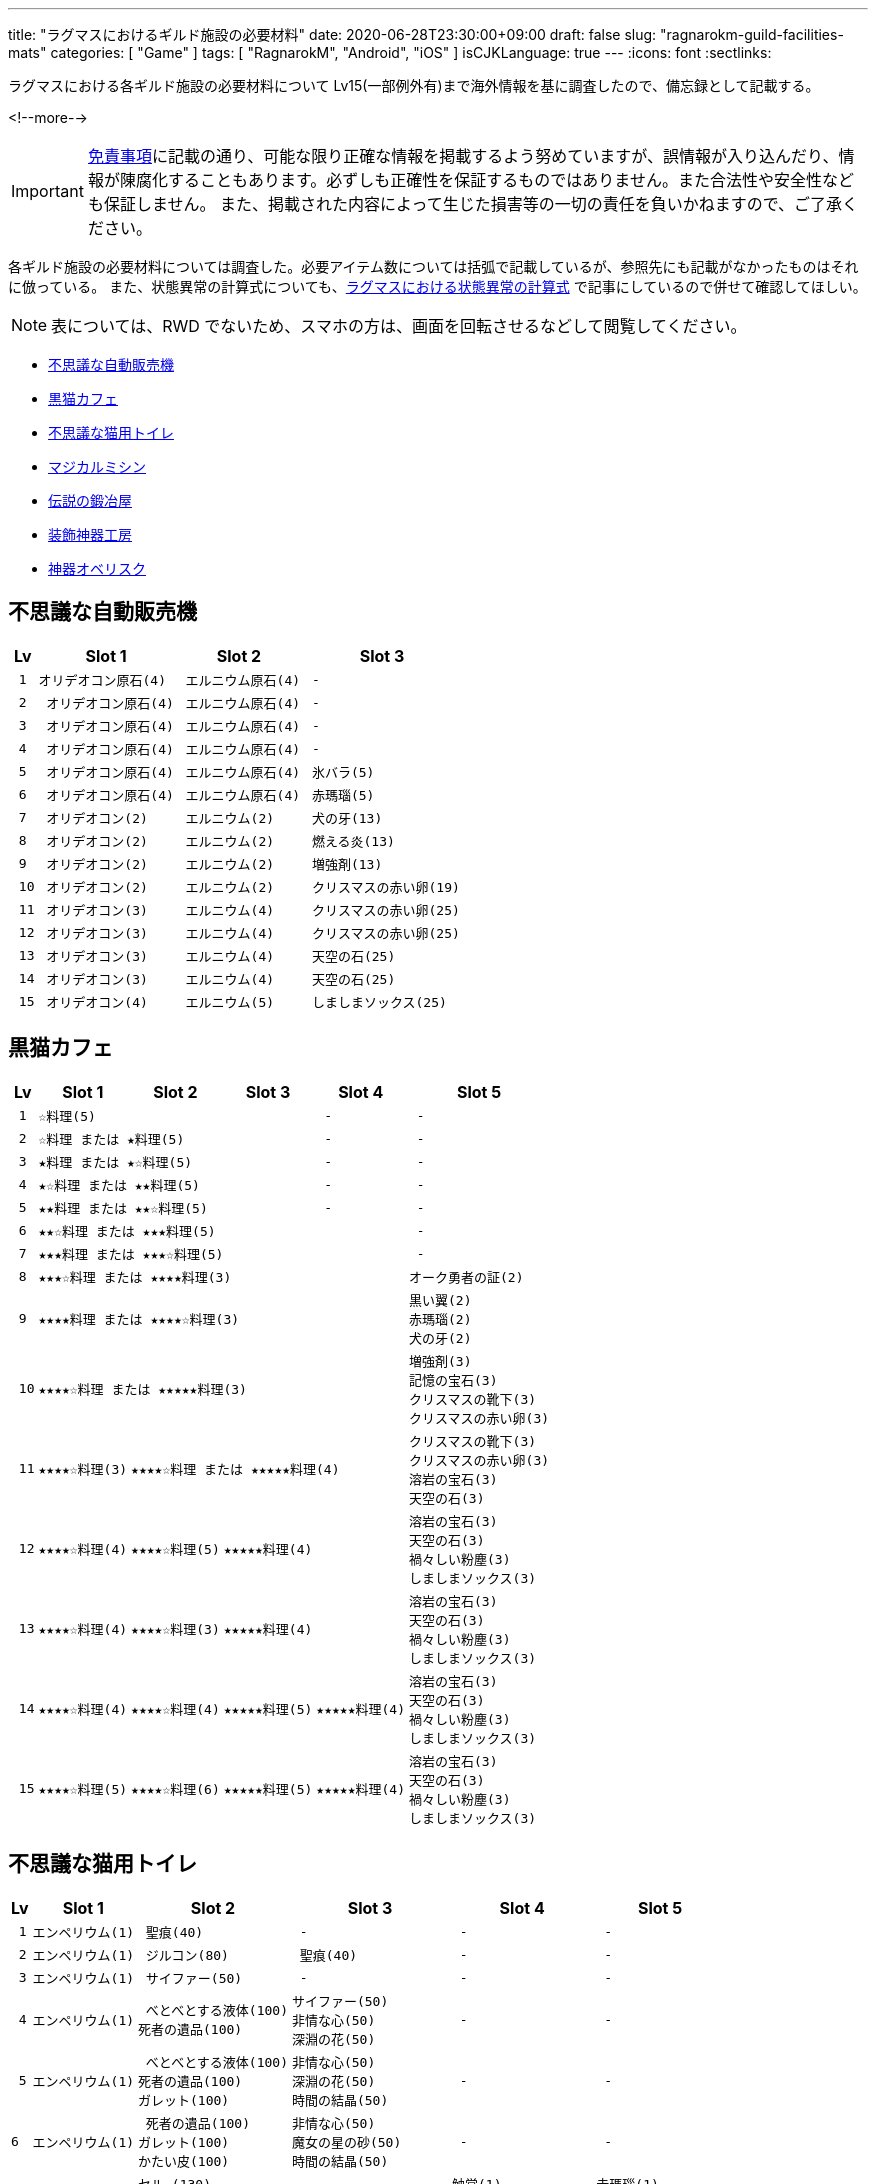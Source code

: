 ---
title: "ラグマスにおけるギルド施設の必要材料"
date: 2020-06-28T23:30:00+09:00
draft: false
slug: "ragnarokm-guild-facilities-mats"
categories: [ "Game" ]
tags: [ "RagnarokM", "Android", "iOS" ]
isCJKLanguage: true
---
:icons: font
:sectlinks:

ラグマスにおける各ギルド施設の必要材料について Lv15(一部例外有)まで海外情報を基に調査したので、備忘録として記載する。

<!--more-->

IMPORTANT: link:/page/terms-of-use[免責事項]に記載の通り、可能な限り正確な情報を掲載するよう努めていますが、誤情報が入り込んだり、情報が陳腐化することもあります。必ずしも正確性を保証するものではありません。また合法性や安全性なども保証しません。
また、掲載された内容によって生じた損害等の一切の責任を負いかねますので、ご了承ください。 

各ギルド施設の必要材料については調査した。必要アイテム数については括弧で記載しているが、参照先にも記載がなかったものはそれに倣っている。
また、状態異常の計算式についても、link:/post/ragnarokm-calcattr/[ラグマスにおける状態異常の計算式] で記事にしているので併せて確認してほしい。

NOTE: 表については、RWD でないため、スマホの方は、画面を回転させるなどして閲覧してください。

* <<vending-machine,不思議な自動販売機>>
* <<black-cat-cafe,黒猫カフェ>>
* <<bizarre-catt-litter-box,不思議な猫用トイレ>>
* <<sewing-machine,マジカルミシン>>
* <<legendary-smelter,伝説の鍛冶屋>>
* <<headwear-workshop,装飾神器工房>>
* <<artifact-obelisk,神器オベリスク>>


[[vending-machine]]

== 不思議な自動販売機
[cols="l,l,l,l",options="header,autowidth"]
|===
| Lv | Slot 1 | Slot 2  | Slot 3
| 1 |オリデオコン原石(4) | エルニウム原石(4) | - 
| 2 | オリデオコン原石(4) | エルニウム原石(4) | -
| 3 | オリデオコン原石(4) | エルニウム原石(4) | -
| 4 | オリデオコン原石(4) | エルニウム原石(4) | -
| 5 | オリデオコン原石(4) | エルニウム原石(4) | 氷バラ(5)
| 6 | オリデオコン原石(4) | エルニウム原石(4) | 赤瑪瑙(5)
| 7 | オリデオコン(2) | エルニウム(2) | 犬の牙(13)
| 8 | オリデオコン(2) | エルニウム(2) | 燃える炎(13)
| 9 | オリデオコン(2) | エルニウム(2) | 増強剤(13)
| 10 | オリデオコン(2) | エルニウム(2) | クリスマスの赤い卵(19)
| 11 | オリデオコン(3) | エルニウム(4) | クリスマスの赤い卵(25)
| 12 | オリデオコン(3) | エルニウム(4) | クリスマスの赤い卵(25)
| 13 | オリデオコン(3) | エルニウム(4) | 天空の石(25)
| 14 | オリデオコン(3) | エルニウム(4) | 天空の石(25)
| 15 | オリデオコン(4) | エルニウム(5) | しましまソックス(25)
|===

[[black-cat-cafe]]

== 黒猫カフェ
[cols="l,l,l,l,l,l",options="header,autowidth"]
|===
| Lv | Slot 1 | Slot 2  | Slot 3 | Slot 4  | Slot 5
| 1 3+|☆料理(5) | - | - 
| 2 3+|☆料理 または ★料理(5) | - | - 
| 3 3+|★料理 または ★☆料理(5) | - | - 
| 4 3+|★☆料理 または ★★料理(5) | - | - 
| 5 3+|★★料理 または ★★☆料理(5) | - | - 
| 6 4+|★★☆料理 または ★★★料理(5) | - 
| 7 4+|★★★料理 または ★★★☆料理(5) | - 
| 8 4+|★★★☆料理 または ★★★★料理(3) |オーク勇者の証(2) 

| 9
4+|★★★★料理 または ★★★★☆料理(3) 
|黒い翼(2)  
赤瑪瑙(2)  
犬の牙(2)  

| 10
4+|★★★★☆料理 または ★★★★★料理(3) 
|増強剤(3)
記憶の宝石(3)
クリスマスの靴下(3)
クリスマスの赤い卵(3)

| 11
|★★★★☆料理(3)
3+|★★★★☆料理 または ★★★★★料理(4)
|クリスマスの靴下(3)
クリスマスの赤い卵(3)
溶岩の宝石(3)
天空の石(3)

| 12
|★★★★☆料理(4)
|★★★★☆料理(5)
2+|★★★★★料理(4)
|溶岩の宝石(3)
天空の石(3)
禍々しい粉塵(3)
しましまソックス(3)

| 13
|★★★★☆料理(4)
|★★★★☆料理(3)
2+|★★★★★料理(4)
|溶岩の宝石(3)
天空の石(3)
禍々しい粉塵(3)
しましまソックス(3)

| 14
|★★★★☆料理(4)
|★★★★☆料理(4)
|★★★★★料理(5)
|★★★★★料理(4)
|溶岩の宝石(3)
天空の石(3)
禍々しい粉塵(3)
しましまソックス(3)

| 15
|★★★★☆料理(5)
|★★★★☆料理(6)
|★★★★★料理(5)
|★★★★★料理(4)
|溶岩の宝石(3)
天空の石(3)
禍々しい粉塵(3)
しましまソックス(3)

|===

[[bizarre-catt-litter-box]]

== 不思議な猫用トイレ
[cols="l,l,l,l,l,l",options="header,autowidth"]
|===

| Lv | Slot 1 | Slot 2  | Slot 3 | Slot 4  | Slot 5
| 1 |エンペリウム(1) | 聖痕(40) | - | - | -
| 2 |エンペリウム(1) | ジルコン(80)| 聖痕(40) | - | -
| 3 |エンペリウム(1) | サイファー(50) | - | - | -

| 4 
|エンペリウム(1)
| べとべとする液体(100)
死者の遺品(100)
|サイファー(50)
非情な心(50)
深淵の花(50)
| - | -

| 5
|エンペリウム(1)
| べとべとする液体(100)
死者の遺品(100)
ガレット(100)
|非情な心(50)
深淵の花(50)
時間の結晶(50)
| - | -

|6
|エンペリウム(1)
| 死者の遺品(100)
ガレット(100)
かたい皮(100)
|非情な心(50)
魔女の星の砂(50)
時間の結晶(50)
| - | -

|7
|エンペリウム(1)
|セル―(130)
ガレット(130)
かたい皮(130)
止まらない心臓(130)
|クリスタルボーン(90)
魔女の星の砂(90)
時間の結晶(90)
|触覚(1)
四つ葉のクローバー(1)
透明な布(1)
光の粒(1)
|赤瑪瑙(1)
ドラゴンの鱗(1)
星のかけら(1)
オーク勇者の証(1)

|8
|エンペリウム(1)
|セル―(130)
ガラス玉(130)
かたい皮(130)
止まらない心臓(130)
|クリスタルボーン(90)
ラッピングペーパー(90)
魔女の星の砂(90)
|真珠(1)
星のかけら(1)
パーツ(1)
|-

|9
|エンペリウム(1)
|セル―(130)
ガラス玉(130)
止まらない心臓(130)
|クリスタルボーン(90)
ラッピングペーパー(90)
氷塊の欠片(90)
|真珠(1)
柔らかい羽毛(1)
|-

|10
|エンペリウム(1)
|セル―(200)
ガラス玉(200)
悪魔の角(200)
|氷の心(150)
ラッピングペーパー(150)
氷塊の欠片(150)
|真っ赤なルーン(1)
オークの爪(1)
|-

|11
|エンペリウム(1)
|ブリガン(200)
ガラス玉(200)
悪魔の角(200)
|氷の心(180)
氷塊の欠片(180)
|オーク勇者の証(1)
呪われたルビー(1)
|氷の粉末(1)
炎の余燼(1)

|12
|エンペリウム(1)
|慧眼(320)
悪魔の角(320)
ブリガン(320)
|炎の結晶(290)
灼熱の毛(290)
氷の心(290)
|水晶鏡(1)
ドラゴンの鱗(1)
|炎の余燼(1)
輝く聖水(1)

|13
|エンペリウム(1)
|慧眼(320)
ブリガン(320)
|灼熱の毛(320)
聖痕(320)
燃えるの心臓(320)
|黒雲母(1)
包装リボン(1)
|ボロマントの欠片(1)
輝く聖水(1)

|14
|エンペリウム(1)
|慧眼(320)
聖痕(320)
サイファー(320)
|灼熱の毛(320)
漆黒の紡ぎ糸(320)
燃えるの心臓(320)
|薔薇水晶(1)
時間の歪みの鍵(1)
|ボロマントの欠片(1)
盾の欠片(1)

|15
|エンペリウム(1)
|深淵の花(550)
聖痕(550)
サイファー(550)
|燃えるの心臓(550)
漆黒の紡ぎ糸(550)
緑色のねばねば(550)
|ハティーの牙(1)
時計塔の鍵(1)
|盾の欠片(1)
赤ずきん(1)

|===

[[sewing-machine]]

== マジカルミシン
[cols="l,l",options="header,autowidth"]
|===
| Recipe Group A(39) | Recipe Group B(26)
|ポリン帽、ピエロの鼻、オールドスターロマンス、
亡者のヘアバンド、ガスマスク、ハット[1]、リボン[1]、
緑の触覚、装飾用花、酸素マスク、傘、マスク、バンダナ、
マリナ帽子[1]、えらヘルム、白ひげ、工事帽、あれ、
ハイビスカス、めだまやき[1]、睨む目、装飾用卵殻、導火線、
ミノタウロスの角、オーク族のヘルム、ショコラシガレット、
くわえた骨、お金を失った者の心、ボーンヘッド[1]、
ぶっさしボルト、カードボードボックスI[1]、ホロン、
おしゃれな帽子、ツインリボン[1]、アイアンケイン、パグダヤ、
カタナ、プレゼントボックスヘッド、クルーザーの山高帽

|キャップ[1]、ウィスパーマスク、海賊の頭巾[1]、
ゴブリン族の仮面、ゴブリン四男の仮面、ゴブリン五男の仮面、
奇妙なゴブリン族の仮面、眼帯、熱血鉢巻き、石の心臓[1]、
ボンゴン帽[1]、名射手のりんご、ドケビの角[1]、
スターダスト、プティットの尻尾、サキュバスの角、
インキュバスの角、羽のベレー[1]、ホッケーマスク、
蝶の仮面、マジックアイズ、ボーンヘルム、嘘つきの鼻、
いい香りの蜂蜜のツボ、おもちゃのくぎ[1]、ピエロの帽子
|===

[cols="l,l,l,l,l,l",options="header,autowidth"]
|===

| Lv | Slot 1 | Slot 2  | Slot 3 | Slot 4  | Slot 5
| 1 |ヘアバンド
楽園団のリュック
楽園団の帽子
目隠し
|グループ A
|グループ B
|ゼロピー(50)
柔らかな毛(50)
くさった包帯(50)
ジャルゴン(50)
べとべとする液体(50)
|-

| 2 |丸い帽子
ハートのヘアピン
デスキャットヘルム[1]
変身木の葉
|グループ A
|グループ B
|くさった包帯
ジャルゴン
べとべとする液体
死者の遺品
ガレット
|-

| 3 |花のヘアバンド
ウサギのヘアバンド[1]
パーティメンバー募集帽
耳当て
|グループ A
|グループ B
|べとべとする液体
死者の遺品
ガレット
かたい皮
止まらない心臓
|-

| 4 |頭巾
グラス
デビルチのバルーン
風呂敷包み
|グループ A
|グループ B
|ガレット(60)
かたい皮(60)
止まらない心臓(60)
セル―(60)
ガラス玉(60)
|-

| 5 |インディアンのヘアバンド
演劇の小道具
ほお紅
シルバーティアラ
|グループ A
|グループ B
|止まらない心臓
セル―
ガラス玉
悪魔の角
ブリガン
|-

| 6 |看護帽
ベレー
狐のお面
かわいいリボン[1]
|グループ A
|グループ B
|ガラス玉
悪魔の角
ブリガン
慧眼
|-

| 7 |カードボードボックスII[1]
三日月のヘアピン
マグ二キャップ
ルーンサークレット[1]
|グループ A
|グループ B
|真っ赤なルーン
真珠
オークの爪
|-

| 8 |リトルウッド帽
スカルキャップ[1]
バニーヘアバンド
蝶のヘアピン
|グループ A
|グループ B
|オーク勇者の証
呪われたルビー
ドラゴンの鱗
|-

| 9 |マリンブルーのリボン
花のカチューシャ[1]
風車のかんざし[1]
アンブレラハット
|グループ A
|グループ B
|水晶鏡
黒雲母
包装リボン
薔薇水晶
|深淵の花
非情な心
時間の結晶
魔女の星の砂
クリスタルボーン

| 10 |魔法のティーポット
サマンバイア[1]
スポア帽[1]
小さな鈴のリボン[1]
|グループ A
|グループ B
|時間の歪みの鍵
時計塔の鍵
ハティーの牙
氷の粉末
|時間の結晶
魔女の星の砂
クリスタルボーン
ラッピングペーパー
氷塊の欠片

|===

[[legendary-smelter]]

== 伝説の鍛冶屋

[cols="l,l,l,l",options="header,autowidth"]
|===

| Lv | Slot 1 | Slot 2  | Slot 3 
| 1 |グロー金属(2)
|マンドラゴラ(15)
アクアマリン(15)
ジルコン(15)
|鋼鉄(79)
鉄(79)
石炭(79)
砂金(79)
水銀(79)

| 2 |グロー金属(2)
|アクアマリン(15)
ジルコン(15)
トパーズ(15)
|鋼鉄(79)
石炭(79)
砂金(79)
水銀(79)
鎧の欠片(79)

| 3 |グロー金属(2)
|トパーズ(15)
アメジスト(15)
スケルボーン(15)
|石炭(79)
砂金(79)
水銀(79)
鎧の欠片(79)
チモシー(79)

| 4 |グロー金属(2)
|アメジスト(15)
スケルボーン(15)
オーク戦士の証(15)
|砂金(79)
水銀(79)
鎧の欠片(79)
チモシー(79)
レメゲトンの涙(79)

| 5 |グロー金属
|オーク戦士の証
闇に沈んだ刃
氷バラ
|水銀
鎧の欠片
チモシー
レメゲトンの涙
レメゲトンの毛

| 6 |グロー金属
|闇に沈んだ刃
氷バラ
赤瑪瑙
|鎧の欠片
チモシー
レメゲトンの涙
レメゲトンの毛
赤いベルベットリボン

| 7
|グロー金属(3)
|赤瑪瑙(18)
犬の牙(18)
燃える炎(18)
|綺麗な皮(94)
チモシー(94)
レメゲトンの涙(94)
レメゲトンの毛(94)
赤いベルベットリボン(94)
(一部異なる材料の報告有)

| 8 |グロー金属(3)
|犬の牙(18)
燃える炎(18)
黒い翼(18)
|綺麗な皮(94)
クリスマスリース(94)
レメゲトンの涙(94)
レメゲトンの毛(94)
赤いベルベットリボン(94)

| 9 |グロー金属(3)
|黒い翼(18)
記憶の宝石(18)
増強剤(18)
|綺麗な皮(94)
クリスマスリース(94)
レメゲトンの涙(94)
レメゲトンの毛(94)
赤いベルベットリボン(94)

| 10 |グロー金属(4)
|記憶の宝石(23)
増強剤(23)
クリスマスの靴下(23)
|綺麗な皮(120)
クリスマスリース(120)
レメゲトンの涙(120)
レメゲトンの毛(120)
赤いベルベットリボン(120)

| 11 |グロー金属(4)
|増強剤(23)
クリスマスの靴下(23)
溶岩の宝石(23)
|綺麗な皮(192)
レメゲトンの涙(192)
レメゲトンの毛(192)
赤いベルベットリボン(192)

| 12 |グロー金属(4)
|クリスマスの靴下(23)
溶岩の宝石(23)
クリスマスの赤い卵(23)
|ハーピーの羽毛(192)
レメゲトンの涙(192)
レメゲトンの毛(192)
赤いベルベットリボン(192)

| 13 |グロー金属(3)
|溶岩の宝石(23)
クリスマスの赤い卵(23)
禍々しい粉塵(23)
|ハーピーの羽毛(192)
レメゲトンの涙(192)
レメゲトンの毛(192)
赤いベルベットリボン(192)

| 14 |グロー金属(3)
|クリスマスの赤い卵(23)
禍々しい粉塵(23)
天空の石(23)
|ハーピーの羽毛(192)
レメゲトンの涙(192)
レメゲトンの毛(192)
赤いベルベットリボン(192)

| 15 |グロー金属(3)
|禍々しい粉塵(23)
天空の石(23)
しましまソックス(23)
|ハーピーの羽毛(192)
レメゲトンの涙(192)
レメゲトンの毛(192)
赤いベルベットリボン(192)

|===

[[headwear-workshop]]

== 装飾神器工房
[cols="l,l,l,l",options="header,autowidth"]
|===

| Lv | Slot 1 | Slot 2  | Slot 3 
| 1 |グロー金属(2)
|鉄(75)
石炭(75)
鋼鉄(75)
|鋼鉄(79)
鉄(79)
石炭(79)
砂金(79)
水銀(79)
| 2 |グロー金属(2)
|石炭(75)
|赤瑪瑙(9)
犬の牙(9)
| 3 |グロー金属(2)
|石炭(75)
砂金75)
水銀(75)
|犬の牙(9)
燃える炎(9)
黒い翼(9)
| 4 |グロー金属(2)
|砂金75)
水銀(75)
鎧の欠片(75)
|燃える炎(9)
黒い翼(9)
記憶の宝石(9)
| 5 |グロー金属(2)
|水銀(75)
鎧の欠片(75)
チモシー(75)
|黒い翼(9)
記憶の宝石(9)
増強剤(9)
| 6 |グロー金属(2)
|鎧の欠片(75)
砂金(75)
レメゲトンの涙(75)
|記憶の宝石(9)
増強剤(9)
クリスマスの靴下(9)
| 7 |グロー金属(3)
|レメゲトンの涙(90)
レメゲトンの毛(90)
赤いベルベットリボン(90)
|増強剤(11)
クリスマスの靴下(11)
溶岩の宝石(11)
| 8 |グロー金属(3)
|綺麗な皮(90)
レメゲトンの毛(90)
赤いベルベットリボン(90)
|増強剤(11)
クリスマスの靴下(11)
溶岩の宝石(11)
| 9 |グロー金属(3)
|綺麗な皮(90)
クリスマスリース(90)
赤いベルベットリボン(90)
|増強剤(11)
クリスマスの靴下(11)
溶岩の宝石(11)
| 10 |グロー金属(4)
|綺麗な皮(117)
クリスマスリース(117)
ハーピーの羽毛(117)
|増強剤(15)
クリスマスの靴下(15)
溶岩の宝石(15)
| 11 |グロー金属(4)
|クリスマスリース(129)
ハーピーの羽毛(129)
枕の木(129)
|クリスマスの靴下(16)
溶岩の宝石(16)
クリスマスの赤い卵(16)
| 12 |グロー金属(4)
|クリスマスリース(142)
ハーピーの羽毛(142)
枕の木(142)
|溶岩の宝石(18)
クリスマスの赤い卵(18)
禍々しい粉塵(18)
| 13 |グロー金属(4)
|クリスマスリース(156)
ハーピーの羽毛(156)
枕の木(156)
|クリスマスの赤い卵(19)
禍々しい粉塵(19)
天空の石(19)
| 14 |グロー金属(4)
|クリスマスリース(172)
ハーピーの羽毛(172)
枕の木(172)
|禍々しい粉塵(21)
天空の石(21)
しましまソックス(21)
| 15 |グロー金属(4)
|クリスマスリース(189)
ハーピーの羽毛(189)
枕の木(189)
|禍々しい粉塵(23)
天空の石(23)
しましまソックス(23)

|===

[[artifact-obelisk]]

== 神器オベリスク
[cols="l,l,l,l",options="header,autowidth"]
|===

| Lv | Slot 1 | Slot 2  | Slot 3
| 1 | ミスリル(4)
|鉄(120)
石炭(120)
鋼鉄(120)
|氷バラ(15)
赤瑪瑙(15)
犬の牙(15)
| 2 | ミスリル(4)
|石炭(120)
鋼鉄(120)
砂金(120)
|赤瑪瑙(15)
犬の牙(15)
燃える炎(15)
| 3 | ミスリル(4)
|石炭(120)
砂金(120)
水銀(120)
|犬の牙(15)
燃える炎(15)
黒い翼(15)

|===

___  
参考: +
link:https://docs.google.com/spreadsheets/d/1eSpBEOgTyXRRjnTVrLxDUJ05Ut6zb4avO8yNZ1-DvKk/edit#gid=1580798483[Guild Facilities Mats] +
link:https://www.facebook.com/1911551589086282/photos/pcb.1911974949043946/1911974839043957/?type=3&theater[Romsociety | Ragnarok Mobile Guide Chinese & Sea Server]